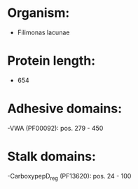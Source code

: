* Organism:
- Filimonas lacunae
* Protein length:
- 654
* Adhesive domains:
-VWA (PF00092): pos. 279 - 450
* Stalk domains:
-CarboxypepD_reg (PF13620): pos. 24 - 100

